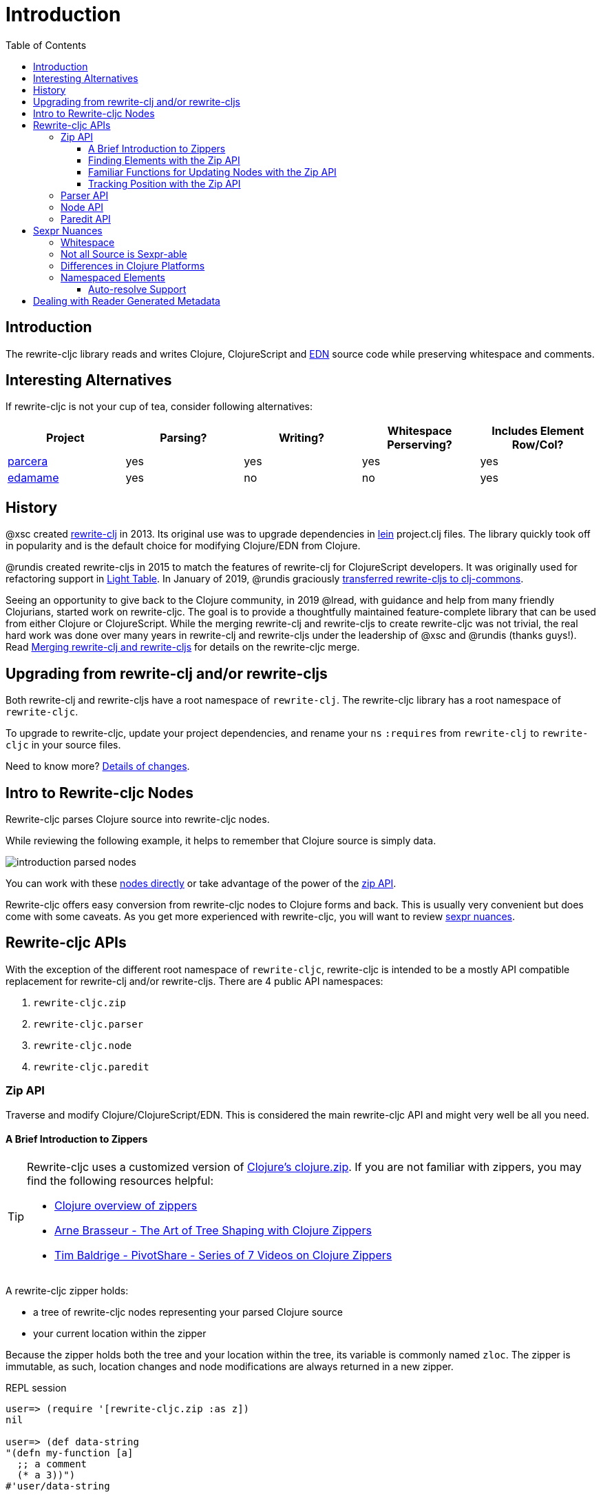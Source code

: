 = Introduction
// TODO update these to real values
:cljdoc-host: https://cljdoc.org
:cljdoc-api-url: {cljdoc-host}/d/lread/rewrite-cljc-playground/CURRENT/api
:toclevels: 5
:toc:

== Introduction
The rewrite-cljc library reads and writes Clojure, ClojureScript and https://github.com/edn-format/edn[EDN] source code while preserving whitespace and comments.

== Interesting Alternatives
If rewrite-cljc is not your cup of tea, consider following alternatives:

|===
| Project | Parsing? | Writing? | Whitespace Perserving? | Includes Element Row/Col?

| https://github.com/carocad/parcera[parcera]
| yes
| yes
| yes
| yes

| https://github.com/borkdude/edamame[edamame]
| yes
| no
| no
| yes

|===

== History
@xsc created https://github.com/xsc/rewrite-clj[rewrite-clj] in 2013.
Its original use was to upgrade dependencies in https://leiningen.org[lein] project.clj files.
The library quickly took off in popularity and is the default choice for modifying Clojure/EDN from Clojure.

@rundis created rewrite-cljs in 2015 to match the features of rewrite-clj for ClojureScript developers.
It was originally used for refactoring support in https://github.com/LightTable/LightTable[Light Table].
In January of 2019, @rundis graciously https://github.com/clj-commons/rewrite-cljs[transferred rewrite-cljs to clj-commons].

Seeing an opportunity to give back to the Clojure community, in 2019 @lread, with guidance and help from many friendly Clojurians, started work on rewrite-cljc.
The goal is to provide a thoughtfully maintained feature-complete library that can be used from either Clojure or ClojureScript.
While the merging rewrite-clj and rewrite-cljs to create rewrite-cljc was not trivial, the real hard work was done over many years in rewrite-clj and rewrite-cljs under the leadership of @xsc and @rundis (thanks guys!).
Read link:design/01-merging-rewrite-clj-and-rewrite-cljs.adoc[Merging rewrite-clj and rewrite-cljs] for details on the rewrite-cljc merge.

== Upgrading from rewrite-clj and/or rewrite-cljs
Both rewrite-clj and rewrite-cljs have a root namespace of `rewrite-clj`.
The rewrite-cljc library has a root namespace of `rewrite-cljc`.

To upgrade to rewrite-cljc, update your project dependencies, and rename your `ns` `:requires` from `rewrite-clj` to `rewrite-cljc` in your source files.

Need to know more? link:design/01-merging-rewrite-clj-and-rewrite-cljs.adoc#_changes[Details of changes].


== Intro to Rewrite-cljc Nodes

Rewrite-cljc parses Clojure source into rewrite-cljc nodes.

While reviewing the following example, it helps to remember that Clojure source is simply data.

image::introduction-parsed-nodes.png[introduction parsed nodes]

You can work with these link:#parser-api[nodes directly] or take advantage of the power of the link:#zip-api[zip API].

Rewrite-cljc offers easy conversion from rewrite-cljc nodes to Clojure forms and back.
This is usually very convenient but does come with some caveats.
As you get more experienced with rewrite-cljc, you will want to review link:#sexpr-nuances[sexpr nuances].

== Rewrite-cljc APIs
With the exception of the different root namespace of `rewrite-cljc`, rewrite-cljc is intended to be a mostly API compatible replacement for rewrite-clj and/or rewrite-cljs.
There are 4 public API namespaces:

. `rewrite-cljc.zip`
. `rewrite-cljc.parser`
. `rewrite-cljc.node`
. `rewrite-cljc.paredit`

[#zip-api]
=== Zip API
Traverse and modify Clojure/ClojureScript/EDN.
This is considered the main rewrite-cljc API and might very well be all you need.

==== A Brief Introduction to Zippers

[TIP]
====
Rewrite-cljc uses a customized version of
https://clojure.github.io/clojure/clojure.zip-api.html[Clojure's clojure.zip].
If you are not familiar with zippers, you may find the following resources helpful:

* https://clojure.org/reference/other_libraries#_zippers_functional_tree_editing_clojure_zip[Clojure overview of zippers]
* https://lambdaisland.com/blog/2018-11-26-art-tree-shaping-clojure-zip[Arne Brasseur - The Art of Tree Shaping with Clojure Zippers]
* https://tbaldridge.pivotshare.com/media/zippers-episode-1/11348/feature?t=0[Tim Baldrige - PivotShare - Series of 7 Videos on Clojure Zippers]
====

A rewrite-cljc zipper holds:

* a tree of rewrite-cljc nodes representing your parsed Clojure source
* your current location within the zipper

Because the zipper holds both the tree and your location within the tree, its variable is commonly named `zloc`.
The zipper is immutable, as such, location changes and node modifications are always returned in a new zipper.

.REPL session
[source, clojure-repl]
----
user=> (require '[rewrite-cljc.zip :as z])
nil

user=> (def data-string
"(defn my-function [a]
  ;; a comment
  (* a 3))")
#'user/data-string

user=> (def zloc (z/of-string data-string))  ;; <1>
#'user/zloc

user=> (z/sexpr zloc)  ;; <2>
(defn my-function [a] (* a 3))
user=> (-> zloc z/down z/right z/node)
<token: my-function>
user=> (-> zloc z/down z/right z/sexpr)
my-function

user=> (-> zloc
           z/down
           z/right
           (z/edit (comp symbol str) "2")
           z/up
           z/sexpr) ;; <3>
(defn my-function2 [a] (* a 3)) fs

user=> (-> zloc
           z/down
           z/right
           (z/edit (comp symbol str) "2")
           z/print-root) ;; <4>
(defn my-function2 [a]
  ;; a comment
  (* a 3))nil
----
<1> use `of-string` to parse nodes and create zipper in one step

<2> explore what we've parsed via our zipper

<3> rename my-function to my-function2 and return resulting s-expression.
`rewrite-cljc.zip/edit` and `rewrite-cljc.zip/replace` transparently coerce between the node representation (`<token: my-function>`) and its corresponding s-expression (`my-function`).

<4> rename my-function to my-function2 and print from root node. Original whitespace is preserved.

TIP: The zip location movement functions (`right`, `left`, `up`, `down`, etc) skip over whitespace nodes.
If you want to see all nodes, use the `+*+` counterparts (`right*`, `left*`, `up*`, `down*`, etc).

See link:{cljdoc-api-url}/rewrite-cljc.zip[zip API docs].

==== Finding Elements with the Zip API

The `rewrite-cljc.zip` namespace includes find operations to navigate to locations of interest in your zipper.
Let's assume you want to modify the following minimal `project.clj` by replacing the `:description` placeholder text with something more meaningful:

.project.clj snippet
[source, clojure]
----
(defproject my-project "0.1.0-SNAPSHOT"
  :description "Enter description")
----

Most find functions accept an optional location movement function.
Use:

* `rewrite-cljc.zip/right` (the default) - to search sibling nodes to the right
* `rewrite-cljc.zip/left` to search siblings to left
* `rewrite-cljc.zip/next` for a depth-first tree search

.REPL session
[source, clojure-repl]
----
user=> (require '[rewrite-cljc.zip :as z])
nil

user=> (def zloc (z/of-file "project.clj")) ;; <1>
#'user/zloc

user=> (def zloc-prj-map (z/find-value zloc z/next 'defproject)) ;; <2>
#'user/zloc-prj-map

user=> (def zloc-desc (-> zloc-prj-map (z/find-value :description) z/right)) ;; <3>
#'user/zloc-descr

user=> (z/sexpr zloc-desc)
"Enter description"

user=> (-> zloc-desc (z/replace "My first Project.") z/print-root) ;; <4>
(defproject my-project "0.1.0-SNAPSHOT"
  :description "My first Project.")
nil

----
<1> parse the `project.clj` into a zipper.footnote:file[reading from a file is only available from Clojure.]

<2> navigate depth-first to the project map by searching for `'defproject`.

<3> navigate to the description text by searching right for `:description` and then moving one node to the right.
Remember that while whitespace is preserved, it is automatically skipped during navigation.

<4> replace the description, zip up and print the result.

==== Familiar Functions for Updating Nodes with the Zip API

The zip API provides familiar ways to work with parsed Clojure data structures.
It offers functions that correspond to the standard seq functions, for example:

.REPL session
[source, clojure-repl]
----
user=> (require '[rewrite-cljc.zip :as z])
nil

user=> (def zloc (z/of-string "[1\n2\n3]"))
#'user/zloc

user=> (z/vector? zloc)
true

user=> (z/sexpr zloc)
[1 2 3]

user=> (-> zloc (z/get 1) z/node)
<token: 2>

user=> (-> zloc (z/assoc 1 5) z/sexpr)
[1 5 3]

user=> (->> zloc (z/map #(z/edit % + 4)) z/->root-string)
"[5\n6\n7]"
----

==== Tracking Position with the Zip API

If you need to track the source row and column while reading and manipulating your zipper, create your zipper with `:track-position true` option.
Note that the row and column are 1-based.

.REPL session
[source,clojure-repl]
----
user=> (require '[rewrite-cljc.zip :as z])
nil

user=> (def zloc (z/of-string
                  "(defn sum-me\n  \"Add 'em up!\"\n  [a b c]\n  (+ a\n     c))"
                  {:track-position? true})) ;; <1>
#'user/zloc

user=> (println (z/root-string zloc)) ;; <2>
(defn sum-me
  "Add 'em up!"
  [a b c]
  (+ a
     c))
nil

user=> (def zc (-> zloc
                   (z/find-value z/next '+)
                   (z/find-value z/next 'c))) ;; <3>
#'user/zc

user=> (z/string zc) ;; <4>
"c"

user=> (z/position zc) ;; <5>
[5 6]

user=> (def zc2 (-> zc
                   (z/insert-left 'b)
                   (z/insert-newline-left)
                   (z/insert-space-left 5))) ;; <6>
#'user/zc2

user=> (z/string zc2)
"c"

user=> (println (z/root-string zc2)) ;; <7>
(defn sum-me
  "Add 'em up!"
  [a b c]
  (+ a
     b
     c))
nil

user=> (z/position zc2) ;; <8>
[6 6]
----

<1> parse some Clojure source into a position tracking zipper

<2> print zipper to get a formatted view

<3> navigate to 2nd `c` in zipper

<4> verify we are where we think we are in the zipper

<5> examine position of c. It is on the 5th row and 6th column.

<6> insert new element b with indentation and alignment.

<7> verify we are where we think we are in the zipper

<8> examine our zipper with the new element b

<9> examine updated position of c. It is on the 6th row and 6th column.


[#parser-api]
=== Parser API
Parses Clojure/ClojureScript/EDN to rewrite-cljc nodes.
The zip API makes use of the Parser API to parse Clojure into zippers.
If your focus is parsing instead of rewriting, you might find this lower level API useful.
You can choose to parse one or all https://www.braveclojure.com/do-things/#Forms[forms] from a string or a file.footnote:file[]

The parser API takes advantage of https://github.com/clojure/tools.reader[clojure.tools.reader] for simple forms.

Here we parse a single form from a string:

.REPL session
[source, clojure-repl]
----
user=> (require '[rewrite-cljc.parser :as p])
nil

user=> (def form-nodes (p/parse-string "(defn my-function [a]\n  (* a 3))"))
#'user/form-nodes

user=> form-nodes
<list:
  (defn my-function [a]
    (* a 3))
>
----

See link:{cljdoc-api-url}/rewrite-cljc.parser[parser API docs].

=== Node API
Inspect, analyze and create rewrite-cljc nodes.

Continueing from the form we parsed above:

.REPL session continued
[source, clojure-repl]
----
user=> (require '[rewrite-cljc.node :as n])
nil

user=> (n/tag form) ;; <1>
:list

user=> (n/children form)
(<token: defn> <whitespace: " "> <token: my-function> <whitespace: " "> <vector: [a]> <newline: "\n"> <whitespace: "  "> <list: (* a 3)>)

user=> (n/sexpr form)
(defn my-function [a] (* a 3))

user=> (n/child-sexprs form)
(defn my-function [a] (* a 3))

user=> (n/string form) ;; <2>
"(defn my-function [a]\n  (* a 3))"

user=> (n/coerce '[a b c]) ;; <3>
<vector: [a b c]>

user=> (n/meta-node  ;; <4>
  (n/token-node :private)
  (n/token-node 'sym))
<meta: ^:private sym>
----
<1> explore what we've parsed
<2> convert the parsed nodes back to a printable string
<3> create a node from nearly any value using `coerce`
<4> nodes can also be created by hand

See link:{cljdoc-api-url}/rewrite-cljc.node[node API docs].

=== Paredit API
Structured editing was introduce by rewrite-cljs and carried over to rewrite-cljc.

See link:{cljdoc-api-url}/rewrite-cljc.paredit[current paredit API docs].


[#sexpr-nuances]
== Sexpr Nuances

Rewrite-cljc parses arbitrary Clojure/ClojureScript source code into rewrite-cljc nodes.
Converting rewrite-cljc nodes to Clojure forms via `sexpr` is convenient, but it does come with some caveats.

=== Whitespace
The whitespace that a rewrite-cljc node so carefully preserves is lost when converting to a Clojure form.

[source, clojure-repl]
----
Clojure 1.10.1
user=> (require '[rewrite-cljc.parser :as p] '[rewrite-cljc.node :as n])
nil
user=> (def n (p/parse-string "{  :a 1\n\n   :b 2}"))
#'user/n
user=> n  ;; <1>
<map:
  {  :a 1

     :b 2}
>
nil
user=> (n/children n) ;; <2>
(<whitespace: "  "> <token: :a> <whitespace: " "> <token: 1> <newline: "\n\n"> <whitespace: "   "> <token: :b> <whitespace: " "> <token: 2>)
user=> (n/sexpr n) ;; <3>
{:b 2, :a 1}
----
<1> Rewrite-cljc prints out nodes in a debug friendly format, here we see whitespace is preserved
<2> If we look at the map node's child nodes, we clearly see the whitespace nodes
<3> When we convert to the map node to an sexpr we get the Clojure form. This does not include the specifics of the original whitespace.

=== Not all Source is Sexpr-able

Some source code elements are not sexpr-able.
Reader ignore/discard `#_`, comment and whitespace all throw an "unsupported operation" exception.

[source, clojure]
----
(require '[rewrite-cljc.zip :as z])

(-> (z/of-string "#_42") z/sexpr) ;;
(-> (z/of-string ";; can’t sexpr me!") z/next* z/sexpr) ;; <1>
(-> (z/of-string " ") z/next* z/sexpr) ;; <1>
----
<1> Notice the use of `next*` to include normally skipped nodes.

=== Differences in Clojure Platforms

Clojure and ClojureScript have differences, some examples you might run into when using `sexpr` are:

[source, clojure]
----
(require '[rewrite-cljc.zip :as z])

(-> (z/of-string "3/4") z/sexpr) ;; <1>
;; clj => 3/4
;; cljs => 0.75
(+ 10 (z/of-string "9007199254740991") z/sexpr) ;; <2>
;; clj => 9007199254741001
;; cljs => 9007199254741000
(-> (z/of-string "\\a") z/sexpr) ;; <3>
;; clj => \a
;; cljs => "a"

----
<1> Clojure returns Ratio `3/4`, +
ClojureScript has no Ratio and returns `0.75`
<2> Clojure and ClojureScript inherit integral types and behavior from their host platforms. +
<3> Clojure has a character type but ClojureScript does not and represents characters as strings

Note that these differences affect `sexpr` only.
Rewrite-cljc should be able to parse and rewrite all valid Clojure/ClojureScript code.

=== Namespaced Elements

[auto-resolve-support]
==== Auto-resolve Support
In Clojure keywords can be qualified:

* `:my-qualifier/kw`
* `#:my-qualifer{:kw 1}`.

Qualification can also come from auto-resolving:

* to the current namespace:
** `::kw`
** `#::{:kw 1}`
* or the namespace of an alias:
** `::my-alias/kw`
** `#::my-alias{:kw 1}`

When calling `sepxr` on auto-resolved keyword or map node, rewrite-cljc will resolve:

* the current ns to `user`
* namespace alias `x` to `x-unresolved`

[source, clojure-repl]
----
user=> (require '[rewrite-cljc.parser :as p]
                '[rewrite-cljc.node :as n])
nil
user=> (-> (p/parse-string "::kw") n/sexpr)
:user/kw
user=> (-> (p/parse-string "#::{:a 1 :b 2}") n/sexpr)
:user{:a 1, :b 2}
user=> (-> (p/parse-string "::my-alias/kw") n/sexpr)
:my-alias-unresolved/kw
user=> (-> (p/parse-string "#::my-alias{:a 1 :b 2}") n/sexpr)
:my-alias-unresolved{:a 1, :b 2}
----

This default behavior should be sufficient for most use cases (let us know if we are wrong about that).
If you'd prefer a different behavior, specify a function for `:auto-resolve` in the optional `opts` arg of:

* The rewrite-cljc.node namespace functions `sexpr` and `child-sexpr`.
* The rewrite-cljc.zip namespace zipper creation functions `edn*`, `edn`, `of-string` and `of-file`.
The resulting zipper will then automatically apply your auto-resolve within any zip operation that makes use of sexpr. These are:
** `sexpr`
** `find-value` and `find-next-value` - sexpr is applied to each node to get the "value" for comparison
** `edit` - the current node is sexpr-ed
** `get` and `assoc` - sexpr is applied to the map key

The `:auto-resolve` function takes a single arg `alias` for lookup and must return symbol.
The `alias` will be:

* `:current` for a request for the current namespace
* otherwise it will be a symbol for the namespace alias to lookup

For example, if you know the current namespace and the namespace aliases it loads, you can specify them:
[source, clojure-repl]
----
user=> (require '[rewrite-cljc.parser :as p]
                '[rewrite-cljc.node :as n])
nil
user=> (defn resolver [alias]
         (or (get {:current 'my.current.ns
                   'my-alias 'my.aliased.ns} alias)
             (symbol (str alias "-unresolved"))))
#'user/resolver
user=> (-> (p/parse-string "::kw") (n/sexpr {:auto-resolve resolver}))
:my.current.ns/kw
user=> (-> (p/parse-string "#::{:a 1 :b 2}") (n/sexpr {:auto-resolve resolver}))
#:my.current.ns{:a 1, :b 2}
user=> (-> (p/parse-string "::my-alias/kw") (n/sexpr {:auto-resolve resolver}))
:my.aliased.ns/kw
user=> (-> (p/parse-string "#::my-alias{:a 1 :b 2}") (n/sexpr {:auto-resolve resolver}))
#:my.aliased.ns{:a 1, :b 2}
----

== Dealing with Reader Generated Metadata
TODO: maybe hardcode? Either that or move from dynamic var to passed opt.

Rewrite-cljc offers, where it can, transparent coercion from Clojure forms to rewrite-cljc nodes.

Clojure will, in some cases, add location metadata that is not in the original source code, as illustrated here:

.REPL session
[source,clojure-repl]
----
Clojure 1.10.1
user=> ;; a quoted list has :line and :column metadata
user=> (meta '(1 2 3))
{:line 1, :column 8}
----

Rewrite-cljc will, on coercion from Clojure forms to rewrite-cljc nodes, omit location metadata.
No rewrite-cljc metadata node will will be created if resulting metadata is empty.

On conversion from rewrite-cljc nodes to Clojure forms via `sexpr`, I don't see a way to omit the location metadata.
With the assumption that you will generally coerce Clojure forms back to rewrite-cljc nodes, this should not cause an issue.

You can use `rewrite-cljc.node/form-meta` in place of `clojure.core/meta` if you'd like to only see metadata that was actually in original Clojure source code.

To support those using rewrite-cljc under sci, in addition to `:line` and `:column` rewrite-cljc also removes `:end-line` and `:end-column` metadata.
Note that while Clojure only adds location metadata to quoted lists, sci adds it to all forms that accept metadata.

Omitting location metadata is a deviation from rewrite-clj behavior.
Should you wish, for whatever reason, to preserve rewrite-clj behavior and not remove location metadata, bind `rewrite-cljc.node/\*elide-metadata*` to `nil`.
